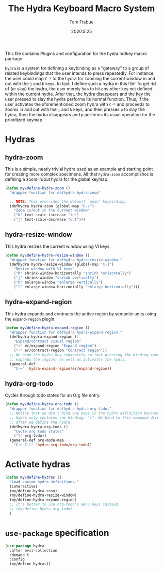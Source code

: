 #+TITLE: The Hydra Keyboard Macro System
#+AUTHOR: Tom Trabue
#+EMAIL:  tom.trabue@gmail.com
#+DATE:   2020:5:25
#+STARTUP: fold

This file contains Plugins and configuration for the hydra hotkey macro package.

=hydra= is a system for defining a keybinding as a "gateway" to a group of
related keybindings that the user intends to press repeatedly. For instance, the
user could map =C-*= to the hydra for zooming the current window in and out with
the =j= and =k= keys. In fact, I define such a hydra in this file! To get rid of
(or slay) the hydra, the user merely has to hit any other key not defined within
the current hydra.  After that, the hydra disappears and the key the user
pressed to slay the hydra performs its normal function. Thus, if the user
activates the aforementioned zoom hydra with =C-*= and proceeds to zooms in and
out with the =j= and =k= keys, and then presses =p= to slay the hydra, then the
hydra disappears and =p= performs its usual operation for the prioritized
keymap.

* Hydras
** hydra-zoom
This is a simple, nearly trivial hydra used as an example and starting point for
creating more complex specimens. All that =hydra-zoom= accomplishes is defining
a zoom in/out hydra for the global keymap.

#+begin_src emacs-lisp
  (defun my/define-hydra-zoom ()
    "Wrapper function for defhydra hydra-zoom"

    ;; NOTE: This overrides the default `undo' keybinding.
    (defhydra hydra-zoom (global-map "C-/")
      "Zoom in/out in the current window"
      ("k" text-scale-increase "in")
      ("j" text-scale-decrease "out")))
#+end_src

** hydra-resize-window
This hydra resizes the current window using VI keys.

#+begin_src emacs-lisp
  (defun my/define-hydra-resize-window ()
    "Wrapper function for defhydra hydra-resize-window."
    (defhydra hydra-resize-window (global-map "C-]")
      "Resize window with VI keys"
      ("h" shrink-window-horizontally "shrink horizontally")
      ("j" shrink-window "shrink vertically")
      ("k" enlarge-window "enlarge vertically")
      ("l" enlarge-window-horizontally "enlarge horizontally")))
#+end_src

** hydra-expand-region
This hydra expands and contracts the active region by semantic units using the
=expand-region= plugin.

#+begin_src emacs-lisp
  (defun my/define-hydra-expand-region ()
    "Wrapper function for defhydra hydra-expand-region."
    (defhydra hydra-expand-region ()
      "Expand/contract visual region"
      ("=" er/expand-region "Expand region")
      ("-" er/contract-region "Contract region"))
    ;; We bind the hydra key separately so that pressing the binding immediately
    ;; expands the region, as well as activates the hydra.
    (general-def
      "C-=" 'hydra-expand-region/er/expand-region))
#+end_src

** hydra-org-todo
Cycles through todo states for an Org file entry.

#+begin_src emacs-lisp
  (defun my/define-hydra-org-todo ()
    "Wrapper function for defhydra hydra-org-todo."
    ;; Notice that we don't bind any keys in the hydra definition because this
    ;; hydra only contains one binding: "t". We bind to this command directly
    ;; after we define the hydra.
    (defhydra hydra-org-todo ()
      "Cycle org todo states"
      ("t" org-todo))
    (general-def org-mode-map
      "C-c C-t" 'hydra-org-todo/org-todo))
#+end_src

* Activate hydras
#+begin_src emacs-lisp
  (defun my/define-hydras ()
    "Load custom hydra definitions."
    (interactive)
    (my/define-hydra-zoom)
    (my/define-hydra-resize-window)
    (my/define-hydra-expand-region)
    ;; It's better to use org-todo's menu keys instead.
    ;; (my/define-hydra-org-todo)
    )
#+end_src

* =use-package= specification
#+begin_src emacs-lisp
  (use-package hydra
    :after evil-collection
    :demand t
    :config
    (my/define-hydras))
#+end_src
